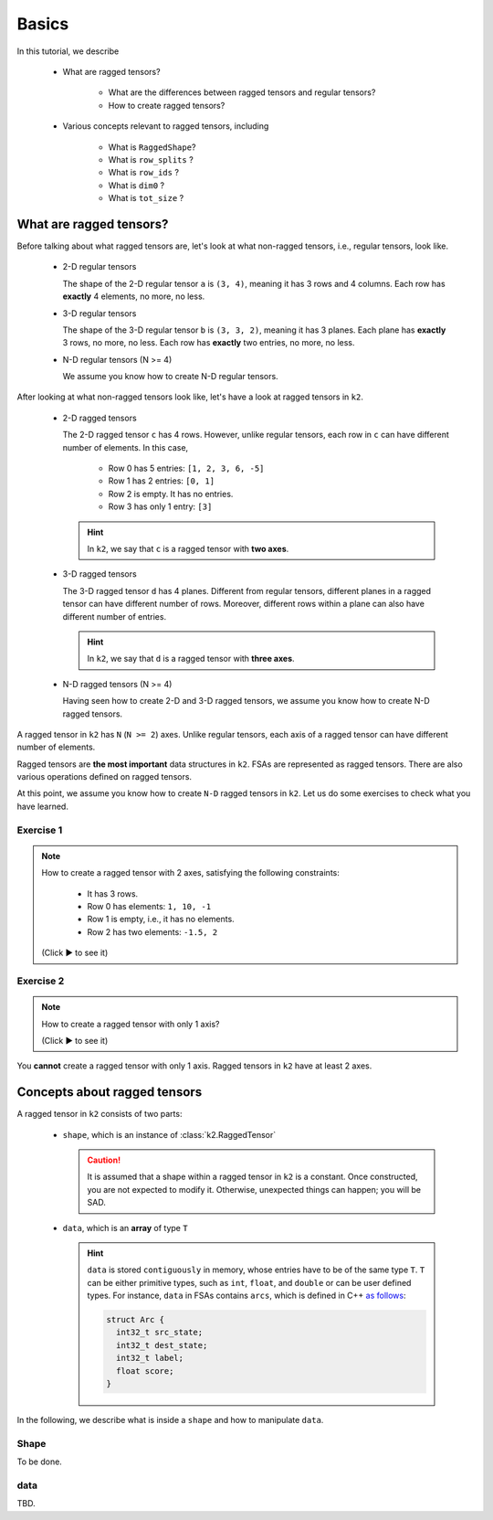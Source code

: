 Basics
======

In this tutorial, we describe

  - What are ragged tensors?

     - What are the differences between ragged tensors and regular tensors?
     - How to create ragged tensors?

  - Various concepts relevant to ragged tensors, including

     - What is ``RaggedShape``?
     - What is ``row_splits`` ?
     - What is ``row_ids`` ?
     - What is ``dim0`` ?
     - What is ``tot_size`` ?

What are ragged tensors?
------------------------

Before talking about what ragged tensors are, let's look at what non-ragged
tensors, i.e., regular tensors, look like.

  - 2-D regular tensors

    .. literalinclude:: code/basics/regular-tensors.py
       :language: python
       :lines: 8-20

    The shape of the 2-D regular tensor ``a`` is ``(3, 4)``, meaning it has 3
    rows and 4 columns. Each row has **exactly** 4 elements, no more, no less.

  - 3-D regular tensors

    .. literalinclude:: code/basics/regular-tensors.py
       :language: python
       :lines: 24-45

    The shape of the 3-D regular tensor ``b`` is ``(3, 3, 2)``, meaning it has
    3 planes. Each plane has **exactly** 3 rows, no more, no less. Each row has
    **exactly** two entries, no more, no less.

  - N-D regular tensors (N >= 4)

    We assume you know how to create N-D regular tensors.

After looking at what non-ragged tensors look like, let's have a look at ragged
tensors in ``k2``.

  - 2-D ragged tensors

    .. literalinclude:: code/basics/ragged-tensors.py
       :language: python
       :lines: 7-16

    The 2-D ragged tensor ``c`` has 4 rows. However, unlike regular tensors,
    each row in ``c`` can have different number of elements. In this case,

      - Row 0 has 5 entries: ``[1, 2, 3, 6, -5]``
      - Row 1 has 2 entries: ``[0, 1]``
      - Row 2 is empty. It has no entries.
      - Row 3 has only 1 entry: ``[3]``

    .. Hint::

      In ``k2``, we say that ``c`` is a ragged tensor with **two axes**.

  - 3-D ragged tensors

    .. literalinclude:: code/basics/ragged-tensors.py
       :language: python
       :lines: 20-40

    The 3-D ragged tensor ``d`` has 4 planes. Different from regular tensors,
    different planes in a ragged tensor can have different number of rows.
    Moreover, different rows within a plane can also have different number
    of entries.

    .. Hint::

      In ``k2``, we say that ``d`` is a ragged tensor with **three axes**.

  - N-D ragged tensors (N >= 4)

    Having seen how to create 2-D and 3-D ragged tensors, we assume you know how to
    create N-D ragged tensors.

A ragged tensor in ``k2`` has ``N`` (``N >= 2``) axes. Unlike regular tensors,
each axis of a ragged tensor can have different number of elements.

Ragged tensors are **the most important** data structures in ``k2``. FSAs are
represented as ragged tensors. There are also various operations defined on ragged
tensors.

At this point, we assume you know how to create ``N-D`` ragged tensors in ``k2``.
Let us do some exercises to check what you have learned.

Exercise 1
^^^^^^^^^^

.. container:: toggle

    .. container:: header

        .. Note::

          How to create a ragged tensor with 2 axes, satisfying the following
          constraints:

            - It has 3 rows.
            - Row 0 has elements: ``1, 10, -1``
            - Row 1 is empty, i.e., it has no elements.
            - Row 2 has two elements: ``-1.5, 2``

          (Click ▶ to see it)

    .. literalinclude:: code/basics/ragged-tensors.py
       :language: python
       :lines: 43-49

Exercise 2
^^^^^^^^^^

.. container:: toggle

    .. container:: header

        .. Note::

          How to create a ragged tensor with only 1 axis?

          (Click ▶ to see it)

    You **cannot** create a ragged tensor with only 1 axis. Ragged tensors
    in ``k2`` have at least 2 axes.

Concepts about ragged tensors
-----------------------------

A ragged tensor in ``k2`` consists of two parts:

  - ``shape``, which is an instance of :class:`k2.RaggedTensor`

    .. Caution::

      It is assumed that a shape  within a ragged tensor in ``k2`` is a constant.
      Once constructed, you are not expected to modify it. Otherwise, unexpected
      things can happen; you will be SAD.

  - ``data``, which is an **array** of type ``T``

    .. Hint::

      ``data`` is stored ``contiguously`` in memory, whose entries have to be
      of the same type ``T``. ``T`` can be either primitive types, such as
      ``int``, ``float``, and ``double`` or can be user defined types. For instance,
      ``data`` in FSAs contains ``arcs``, which is defined in C++
      `as follows <https://github.com/k2-fsa/k2/blob/master/k2/csrc/fsa.h#L31>`_:

      .. code-block:: c++

          struct Arc {
            int32_t src_state;
            int32_t dest_state;
            int32_t label;
            float score;
          }

In the following, we describe what is inside a ``shape`` and how to manipulate
``data``.

Shape
^^^^^

To be done.

data
^^^^

TBD.
